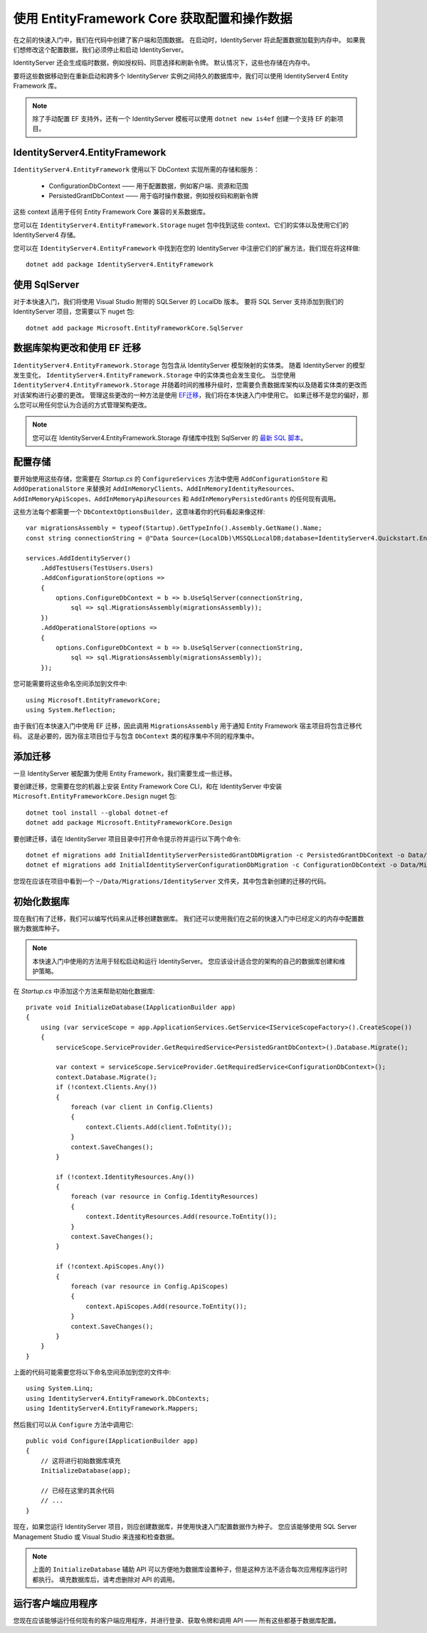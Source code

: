 .. _refEntityFrameworkQuickstart:
使用 EntityFramework Core 获取配置和操作数据
=================================================================

在之前的快速入门中，我们在代码中创建了客户端和范围数据。
在启动时，IdentityServer 将此配置数据加载到内存中。
如果我们想修改这个配置数据，我们必须停止和启动 IdentityServer。

IdentityServer 还会生成临时数据，例如授权码、同意选择和刷新令牌。
默认情况下，这些也存储在内存中。

要将这些数据移动到在重新启动和跨多个 IdentityServer 实例之间持久的数据库中，我们可以使用 IdentityServer4 Entity Framework 库。

.. Note:: 除了手动配置 EF 支持外，还有一个 IdentityServer 模板可以使用 ``dotnet new is4ef`` 创建一个支持 EF 的新项目。

IdentityServer4.EntityFramework
^^^^^^^^^^^^^^^^^^^^^^^^^^^^^^^
``IdentityServer4.EntityFramework`` 使用以下 DbContext 实现所需的存储和服务：

    * ConfigurationDbContext —— 用于配置数据，例如客户端、资源和范围
    * PersistedGrantDbContext —— 用于临时操作数据，例如授权码和刷新令牌

这些 context 适用于任何 Entity Framework Core 兼容的关系数据库。

您可以在 ``IdentityServer4.EntityFramework.Storage`` nuget 包中找到这些 context、它们的实体以及使用它们的 IdentityServer4 存储。

您可以在 ``IdentityServer4.EntityFramework`` 中找到在您的 IdentityServer 中注册它们的扩展方法，我们现在将这样做::

    dotnet add package IdentityServer4.EntityFramework

使用 SqlServer
^^^^^^^^^^^^^^^

对于本快速入门，我们将使用 Visual Studio 附带的 SQLServer 的 LocalDb 版本。
要将 SQL Server 支持添加到我们的 IdentityServer 项目，您需要以下 nuget 包::

    dotnet add package Microsoft.EntityFrameworkCore.SqlServer

数据库架构更改和使用 EF 迁移
^^^^^^^^^^^^^^^^^^^^^^^^^^^^^^^^^^^^^^^^^^^^^^^

``IdentityServer4.EntityFramework.Storage`` 包包含从 IdentityServer 模型映射的实体类。
随着 IdentityServer 的模型发生变化， ``IdentityServer4.EntityFramework.Storage`` 中的实体类也会发生变化。
当您使用 ``IdentityServer4.EntityFramework.Storage`` 并随着时间的推移升级时，您需要负责数据库架构以及随着实体类的更改而对该架构进行必要的更改。
管理这些更改的一种方法是使用 `EF迁移 <https://docs.microsoft.com/en-us/ef/core/managing-schemas/migrations/index>`_，我们将在本快速入门中使用它。
如果迁移不是您的偏好，那么您可以用任何您认为合适的方式管理架构更改。

.. Note:: 您可以在 IdentityServer4.EntityFramework.Storage 存储库中找到 SqlServer 的 `最新 SQL 脚本 <https://github.com/IdentityServer/IdentityServer4/tree/main/src/EntityFramework.Storage/migrations/SqlServer/Migrations>`_。

配置存储
^^^^^^^^^^^^^^^^^^^^^^

要开始使用这些存储，您需要在 `Startup.cs` 的 ``ConfigureServices`` 方法中使用 ``AddConfigurationStore`` 和 ``AddOperationalStore`` 来替换对 ``AddInMemoryClients``、``AddInMemoryIdentityResources``、``AddInMemoryApiScopes``、``AddInMemoryApiResources`` 和 ``AddInMemoryPersistedGrants`` 的任何现有调用。

这些方法每个都需要一个 ``DbContextOptionsBuilder``，这意味着你的代码看起来像这样::

    var migrationsAssembly = typeof(Startup).GetTypeInfo().Assembly.GetName().Name;
    const string connectionString = @"Data Source=(LocalDb)\MSSQLLocalDB;database=IdentityServer4.Quickstart.EntityFramework-4.0.0;trusted_connection=yes;";

    services.AddIdentityServer()
        .AddTestUsers(TestUsers.Users)
        .AddConfigurationStore(options =>
        {
            options.ConfigureDbContext = b => b.UseSqlServer(connectionString,
                sql => sql.MigrationsAssembly(migrationsAssembly));
        })
        .AddOperationalStore(options =>
        {
            options.ConfigureDbContext = b => b.UseSqlServer(connectionString,
                sql => sql.MigrationsAssembly(migrationsAssembly));
        });

您可能需要将这些命名空间添加到文件中::

    using Microsoft.EntityFrameworkCore;
    using System.Reflection;


由于我们在本快速入门中使用 EF 迁移，因此调用 ``MigrationsAssembly`` 用于通知 Entity Framework 宿主项目将包含迁移代码。
这是必要的，因为宿主项目位于与包含 ``DbContext`` 类的程序集中不同的程序集中。

添加迁移
^^^^^^^^^^^^^^^^^

一旦 IdentityServer 被配置为使用 Entity Framework，我们需要生成一些迁移。

要创建迁移，您需要在您的机器上安装 Entity Framework Core CLI，和在 IdentityServer 中安装 ``Microsoft.EntityFrameworkCore.Design`` nuget 包::

    dotnet tool install --global dotnet-ef
    dotnet add package Microsoft.EntityFrameworkCore.Design

要创建迁移，请在 IdentityServer 项目目录中打开命令提示符并运行以下两个命令::

    dotnet ef migrations add InitialIdentityServerPersistedGrantDbMigration -c PersistedGrantDbContext -o Data/Migrations/IdentityServer/PersistedGrantDb
    dotnet ef migrations add InitialIdentityServerConfigurationDbMigration -c ConfigurationDbContext -o Data/Migrations/IdentityServer/ConfigurationDb

您现在应该在项目中看到一个 ``~/Data/Migrations/IdentityServer`` 文件夹，其中包含新创建的迁移的代码。

初始化数据库
^^^^^^^^^^^^^^^^^^^^^^^^^

现在我们有了迁移，我们可以编写代码来从迁移创建数据库。
我们还可以使用我们在之前的快速入门中已经定义的内存中配置数据为数据库种子。

.. Note:: 本快速入门中使用的方法用于轻松启动和运行 IdentityServer。 您应该设计适合您的架构的自己的数据库创建和维护策略。

在 `Startup.cs` 中添加这个方法来帮助初始化数据库::

    private void InitializeDatabase(IApplicationBuilder app)
    {
        using (var serviceScope = app.ApplicationServices.GetService<IServiceScopeFactory>().CreateScope())
        {
            serviceScope.ServiceProvider.GetRequiredService<PersistedGrantDbContext>().Database.Migrate();

            var context = serviceScope.ServiceProvider.GetRequiredService<ConfigurationDbContext>();
            context.Database.Migrate();
            if (!context.Clients.Any())
            {
                foreach (var client in Config.Clients)
                {
                    context.Clients.Add(client.ToEntity());
                }
                context.SaveChanges();
            }

            if (!context.IdentityResources.Any())
            {
                foreach (var resource in Config.IdentityResources)
                {
                    context.IdentityResources.Add(resource.ToEntity());
                }
                context.SaveChanges();
            }

            if (!context.ApiScopes.Any())
            {
                foreach (var resource in Config.ApiScopes)
                {
                    context.ApiScopes.Add(resource.ToEntity());
                }
                context.SaveChanges();
            }
        }
    }

上面的代码可能需要您将以下命名空间添加到您的文件中::

    using System.Linq;
    using IdentityServer4.EntityFramework.DbContexts;
    using IdentityServer4.EntityFramework.Mappers;

然后我们可以从 ``Configure`` 方法中调用它::

    public void Configure(IApplicationBuilder app)
    {
        // 这将进行初始数据库填充
        InitializeDatabase(app);

        // 已经在这里的其余代码
        // ...
    }

现在，如果您运行 IdentityServer 项目，则应创建数据库，并使用快速入门配置数据作为种子。
您应该能够使用 SQL Server Management Studio 或 Visual Studio 来连接和检查数据。

.. image:: images/ef_database.png

.. Note:: 上面的 ``InitializeDatabase`` 辅助 API 可以方便地为数据库设置种子，但是这种方法不适合每次应用程序运行时都执行。 填充数据库后，请考虑删除对 API 的调用。

运行客户端应用程序
^^^^^^^^^^^^^^^^^^^^^^^^^^^

您现在应该能够运行任何现有的客户端应用程序，并进行登录、获取令牌和调用 API —— 所有这些都基于数据库配置。
